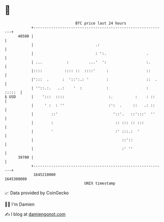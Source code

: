 * 👋

#+begin_example
                                   BTC price last 24 hours                    
               +------------------------------------------------------------+ 
         40500 |                                                            | 
               |                            .:                              | 
               |                            : ':.                  .        | 
               | ...           :         ...'  ':                  :.       | 
               |::::          :::: ::  ::::'     :                 ::       | 
               |':::  .      :  '::':.: '        :                 ::  .    | 
               | ''::.:.   ..:    '  :           :                 : :::::  | 
   $ USD       |    ':::  ::::                    :.          :    : ::     | 
               |     ' :  : ''                    :':  .     ::   .: ::     | 
               |        ::'                         '::'.   ::':::'  ''     | 
               |        :                            :: ::: :: :::          | 
               |        '                            :' :::.:  '            | 
               |                                        ::'::               | 
               |                                        :' ''               | 
         39700 |                                                            | 
               +------------------------------------------------------------+ 
                1645210000                                        1645300000  
                                       UNIX timestamp                         
#+end_example
📈 Data provided by CoinGecko

🧑‍💻 I'm Damien

✍️ I blog at [[https://www.damiengonot.com][damiengonot.com]]
